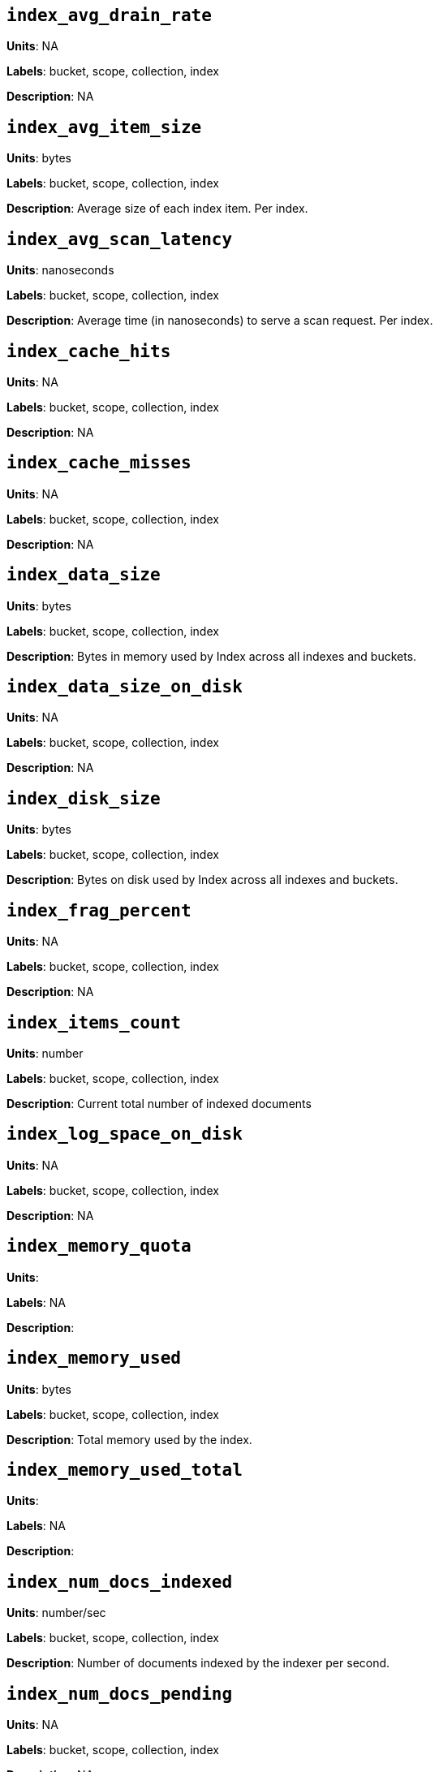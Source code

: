 == `index_avg_drain_rate`

*Units*: NA

*Labels*: bucket, scope, collection, index

*Description*: NA



== `index_avg_item_size`

*Units*: bytes

*Labels*: bucket, scope, collection, index

*Description*: Average size of each index item. Per index.



== `index_avg_scan_latency`

*Units*: nanoseconds

*Labels*: bucket, scope, collection, index

*Description*: Average time (in nanoseconds) to serve a scan request. Per index.



== `index_cache_hits`

*Units*: NA

*Labels*: bucket, scope, collection, index

*Description*: NA



== `index_cache_misses`

*Units*: NA

*Labels*: bucket, scope, collection, index

*Description*: NA



== `index_data_size`

*Units*: bytes

*Labels*: bucket, scope, collection, index

*Description*: Bytes in memory used by Index across all indexes and buckets.



== `index_data_size_on_disk`

*Units*: NA

*Labels*: bucket, scope, collection, index

*Description*: NA



== `index_disk_size`

*Units*: bytes

*Labels*: bucket, scope, collection, index

*Description*: Bytes on disk used by Index across all indexes and buckets.



== `index_frag_percent`

*Units*: NA

*Labels*: bucket, scope, collection, index

*Description*: NA



== `index_items_count`

*Units*: number

*Labels*: bucket, scope, collection, index

*Description*: Current total number of indexed documents



== `index_log_space_on_disk`

*Units*: NA

*Labels*: bucket, scope, collection, index

*Description*: NA



== `index_memory_quota`

*Units*: 

*Labels*: NA

*Description*: 



== `index_memory_used`

*Units*: bytes

*Labels*: bucket, scope, collection, index

*Description*: Total memory used by the index.



== `index_memory_used_total`

*Units*: 

*Labels*: NA

*Description*: 



== `index_num_docs_indexed`

*Units*: number/sec

*Labels*: bucket, scope, collection, index

*Description*: Number of documents indexed by the indexer per second.



== `index_num_docs_pending`

*Units*: NA

*Labels*: bucket, scope, collection, index

*Description*: NA



== `index_num_docs_queued`

*Units*: number

*Labels*: bucket, scope, collection, index

*Description*: Number of documents queued to be indexed at the Indexer. Per Index.



== `index_num_requests`

*Units*: number/sec

*Labels*: bucket, scope, collection, index

*Description*: Number of requests served by the indexer per second



== `index_num_rows_returned`

*Units*: number/sec

*Labels*: bucket, scope, collection, index

*Description*: Number of index items scanned by the indexer per second across all indexes.



== `index_num_rows_scanned`

*Units*: NA

*Labels*: bucket, scope, collection, index

*Description*: NA



== `index_raw_data_size`

*Units*: NA

*Labels*: bucket, scope, collection, index

*Description*: NA



== `index_recs_in_mem`

*Units*: NA

*Labels*: bucket, scope, collection, index

*Description*: NA



== `index_recs_on_disk`

*Units*: NA

*Labels*: bucket, scope, collection, index

*Description*: NA



== `index_resident_percent`

*Units*: percent

*Labels*: bucket, scope, collection, index

*Description*: Percentage of index data resident in memory. Per index.



== `index_scan_bytes_read`

*Units*: bytes/sec

*Labels*: bucket, scope, collection, index

*Description*: Number of bytes/sec scanned by the index.



== `index_total_scan_duration`

*Units*: NA

*Labels*: bucket, scope, collection, index

*Description*: NA



